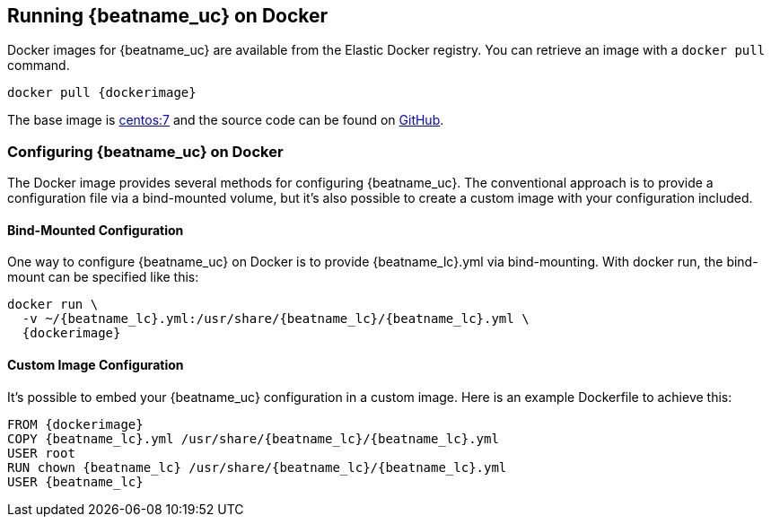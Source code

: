 [[running-on-docker]]
== Running {beatname_uc} on Docker

Docker images for {beatname_uc} are available from the Elastic Docker
registry. You can retrieve an image with a `docker pull` command.

ifeval::["{release-state}"=="unreleased"]

However, version {stack-version} of {beatname_uc} has not yet been
released, so no Docker image is currently available for this version.

endif::[]

ifeval::["{release-state}"!="unreleased"]

["source", "sh", subs="attributes"]
------------------------------------------------
docker pull {dockerimage}
------------------------------------------------

endif::[]

The base image is https://hub.docker.com/_/centos/[centos:7] and the source
code can be found on
https://github.com/elastic/beats-docker/tree/{doc-branch}[GitHub].

[float]
=== Configuring {beatname_uc} on Docker

The Docker image provides several methods for configuring {beatname_uc}. The
conventional approach is to provide a configuration file via a bind-mounted
volume, but it's also possible to create a custom image with your
configuration included.

[float]
==== Bind-Mounted Configuration

One way to configure {beatname_uc} on Docker is to provide +{beatname_lc}.yml+ via bind-mounting.
With +docker run+, the bind-mount can be specified like this:

["source", "sh", subs="attributes"]
--------------------------------------------
docker run \
  -v ~/{beatname_lc}.yml:/usr/share/{beatname_lc}/{beatname_lc}.yml \
  {dockerimage}
--------------------------------------------

[float]
==== Custom Image Configuration

It's possible to embed your {beatname_uc} configuration in a custom image.
Here is an example Dockerfile to achieve this:

["source", "dockerfile", subs="attributes"]
--------------------------------------------
FROM {dockerimage}
COPY {beatname_lc}.yml /usr/share/{beatname_lc}/{beatname_lc}.yml
USER root
RUN chown {beatname_lc} /usr/share/{beatname_lc}/{beatname_lc}.yml
USER {beatname_lc}
--------------------------------------------
